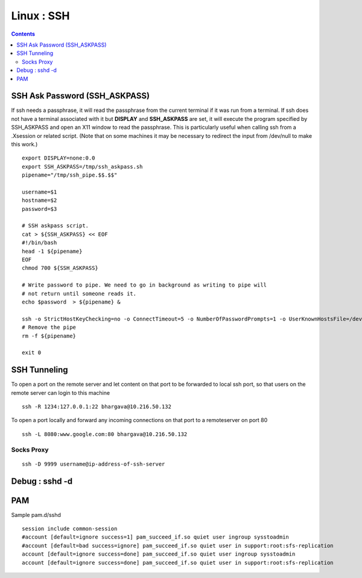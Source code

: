 Linux : SSH
===========

.. contents::

SSH Ask Password (SSH_ASKPASS)
------------------------------

If ssh needs a passphrase, it will read the passphrase from the 
current terminal if it was run from a terminal. If ssh does not 
have a terminal associated with it but **DISPLAY** and 
**SSH_ASKPASS** are set, it will execute the program specified by 
SSH_ASKPASS and open an X11 window to read the passphrase. This 
is particularly useful when calling ssh from a .Xsession or related 
script. (Note that on some machines it may be necessary to redirect 
the input from /dev/null to make this work.)

::

        export DISPLAY=none:0.0
        export SSH_ASKPASS=/tmp/ssh_askpass.sh
        pipename="/tmp/ssh_pipe.$$.$$"

        username=$1
        hostname=$2
        password=$3

        # SSH askpass script.
        cat > ${SSH_ASKPASS} << EOF
        #!/bin/bash
        head -1 ${pipename}
        EOF
        chmod 700 ${SSH_ASKPASS}

        # Write password to pipe. We need to go in background as writing to pipe will
        # not return until someone reads it.
        echo $password  > ${pipename} &

        ssh -o StrictHostKeyChecking=no -o ConnectTimeout=5 -o NumberOfPasswordPrompts=1 -o UserKnownHostsFile=/dev/null $username@$hostname "ls /" 2> /dev/null
        # Remove the pipe
        rm -f ${pipename}

        exit 0

SSH Tunneling
-------------
  
To open a port on the remote server and let content on that port to 
be forwarded to local ssh port, so that users on the remote server 
can login to this machine

::

        ssh -R 1234:127.0.0.1:22 bhargava@10.216.50.132

To open a port locally and forward any incoming connections on that 
port to a remoteserver on port 80

::

        ssh -L 8080:www.google.com:80 bhargava@10.216.50.132

===========
Socks Proxy
===========

::

	ssh -D 9999 username@ip-address-of-ssh-server

Debug : sshd -d
---------------

PAM
---

Sample pam.d/sshd

::

	session include common-session
	#account [default=ignore success=1] pam_succeed_if.so quiet user ingroup sysstoadmin
	#account [default=bad success=ignore] pam_succeed_if.so quiet user in support:root:sfs-replication
	account [default=ignore success=done] pam_succeed_if.so quiet user ingroup sysstoadmin
	account [default=ignore success=done] pam_succeed_if.so quiet user in support:root:sfs-replication


